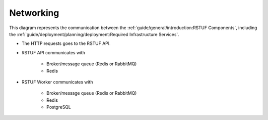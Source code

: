 ##########
Networking
##########

This diagram represents the communication between the
:ref:`guide/general/introduction:RSTUF Components`, including
the :ref:`guide/deployment/planning/deployment:Required Infrastructure Services`.

.. image:: /_static/rstuf_networking.png

* The HTTP requests goes to the RSTUF API.

* RSTUF API communicates with

    - Broker/message queue (Redis or RabbitMQ)
    - Redis

* RSTUF Worker communicates with

    - Broker/message queue (Redis or RabbitMQ)
    - Redis
    - PostgreSQL
